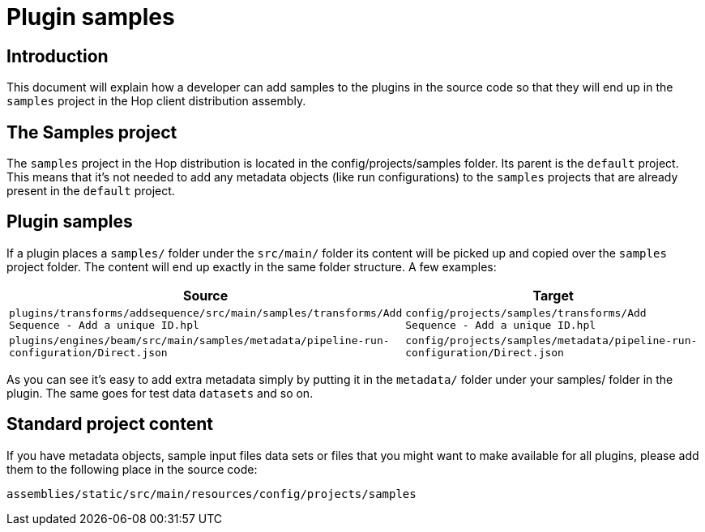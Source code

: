 [[PluginSamples-PluginSamples]]
= Plugin samples

== Introduction

This document will explain how a developer can add samples to the plugins in the source code so that they will end up in the ```samples``` project in the Hop client distribution assembly.

== The Samples project

The ```samples``` project in the Hop distribution is located in the config/projects/samples folder.
Its parent is the ```default``` project.  This means that it's not needed to add any metadata objects (like run configurations) to the ```samples``` projects that are already present in the ```default``` project.

== Plugin samples

If a plugin places a ```samples/``` folder under the ```src/main/``` folder its content will be picked up and copied over the ```samples``` project folder.
The content will end up exactly in the same folder structure.
A few examples:


|===
|Source |Target

|```plugins/transforms/addsequence/src/main/samples/transforms/Add Sequence - Add a unique ID.hpl```
|```config/projects/samples/transforms/Add Sequence - Add a unique ID.hpl```

|```plugins/engines/beam/src/main/samples/metadata/pipeline-run-configuration/Direct.json```
|```config/projects/samples/metadata/pipeline-run-configuration/Direct.json```

|===

As you can see it's easy to add extra metadata simply by putting it in the ```metadata/``` folder under your samples/ folder in the plugin.  The same goes for test data ```datasets``` and so on.

== Standard project content

If you have metadata objects, sample input files data sets or files that you might want to make available for all plugins, please add them to the following place in the source code:

[source]
assemblies/static/src/main/resources/config/projects/samples



